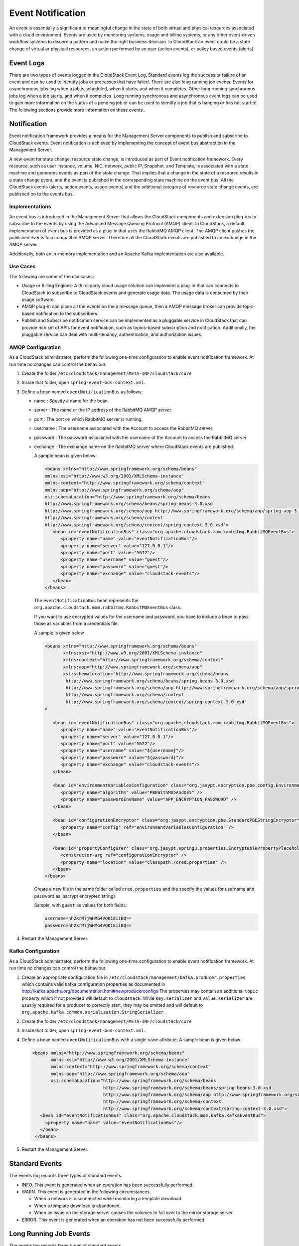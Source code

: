 .. Licensed to the Apache Software Foundation (ASF) under one
   or more contributor license agreements.  See the NOTICE file
   distributed with this work for additional information#
   regarding copyright ownership.  The ASF licenses this file
   to you under the Apache License, Version 2.0 (the
   "License"); you may not use this file except in compliance
   with the License.  You may obtain a copy of the License at
   http://www.apache.org/licenses/LICENSE-2.0
   Unless required by applicable law or agreed to in writing,
   software distributed under the License is distributed on an
   "AS IS" BASIS, WITHOUT WARRANTIES OR CONDITIONS OF ANY
   KIND, either express or implied.  See the License for the
   specific language governing permissions and limitations
   under the License.
   

Event Notification
==================

An event is essentially a significant or meaningful change in the state
of both virtual and physical resources associated with a cloud
environment. Events are used by monitoring systems, usage and billing
systems, or any other event-driven workflow systems to discern a pattern
and make the right business decision. In CloudStack an event could be a
state change of virtual or physical resources, an action performed by an
user (action events), or policy based events (alerts).


Event Logs
----------

There are two types of events logged in the CloudStack Event Log.
Standard events log the success or failure of an event and can be used
to identify jobs or processes that have failed. There are also long
running job events. Events for asynchronous jobs log when a job is
scheduled, when it starts, and when it completes. Other long running
synchronous jobs log when a job starts, and when it completes. Long
running synchronous and asynchronous event logs can be used to gain more
information on the status of a pending job or can be used to identify a
job that is hanging or has not started. The following sections provide
more information on these events..


Notification
------------

Event notification framework provides a means for the Management Server
components to publish and subscribe to CloudStack events. Event
notification is achieved by implementing the concept of event bus
abstraction in the Management Server.

A new event for state change, resource state change, is introduced as
part of Event notification framework. Every resource, such as user instance,
volume, NIC, network, public IP, Snapshot, and Template, is associated
with a state machine and generates events as part of the state change.
That implies that a change in the state of a resource results in a state
change event, and the event is published in the corresponding state
machine on the event bus. All the CloudStack events (alerts, action
events, usage events) and the additional category of resource state
change events, are published on to the events bus.

Implementations
~~~~~~~~~~~~~~~
An event bus is introduced in the
Management Server that allows the CloudStack components and extension
plug-ins to subscribe to the events by using the Advanced Message
Queuing Protocol (AMQP) client. In CloudStack, a default implementation
of event bus is provided as a plug-in that uses the RabbitMQ AMQP
client. The AMQP client pushes the published events to a compatible AMQP
server. Therefore all the CloudStack events are published to an exchange
in the AMQP server.

Additionally, both an in-memory implementation and an Apache Kafka
implementation are also available.

Use Cases
~~~~~~~~~

The following are some of the use cases:

-  Usage or Billing Engines: A third-party cloud usage solution can
   implement a plug-in that can connects to CloudStack to subscribe to
   CloudStack events and generate usage data. The usage data is consumed
   by their usage software.

-  AMQP plug-in can place all the events on the a message queue, then a
   AMQP message broker can provide topic-based notification to the
   subscribers.

-  Publish and Subscribe notification service can be implemented as a
   pluggable service in CloudStack that can provide rich set of APIs for
   event notification, such as topics-based subscription and
   notification. Additionally, the pluggable service can deal with
   multi-tenancy, authentication, and authorization issues.


AMQP Configuration
~~~~~~~~~~~~~~~~~~~

As a CloudStack administrator, perform the following one-time
configuration to enable event notification framework. At run time no
changes can control the behaviour.

#. Create the folder ``/etc/cloudstack/management/META-INF/cloudstack/core``

#. Inside that folder, open ``spring-event-bus-context.xml``.

#. Define a bean named ``eventNotificationBus`` as follows:

   -  name : Specify a name for the bean.

   -  server : The name or the IP address of the RabbitMQ AMQP server.

   -  port : The port on which RabbitMQ server is running.

   -  username : The username associated with the Account to access the
      RabbitMQ server.

   -  password : The password associated with the username of the
      Account to access the RabbitMQ server.

   -  exchange : The exchange name on the RabbitMQ server where
      CloudStack events are published.

      A sample bean is given below:

      .. code:: bash

         <beans xmlns="http://www.springframework.org/schema/beans"
         xmlns:xsi="http://www.w3.org/2001/XMLSchema-instance"
         xmlns:context="http://www.springframework.org/schema/context"
         xmlns:aop="http://www.springframework.org/schema/aop"
         xsi:schemaLocation="http://www.springframework.org/schema/beans
         http://www.springframework.org/schema/beans/spring-beans-3.0.xsd
         http://www.springframework.org/schema/aop http://www.springframework.org/schema/aop/spring-aop-3.0.xsd
         http://www.springframework.org/schema/context
         http://www.springframework.org/schema/context/spring-context-3.0.xsd">
            <bean id="eventNotificationBus" class="org.apache.cloudstack.mom.rabbitmq.RabbitMQEventBus">
               <property name="name" value="eventNotificationBus"/>
               <property name="server" value="127.0.0.1"/>
               <property name="port" value="5672"/>
               <property name="username" value="guest"/>
               <property name="password" value="guest"/>
               <property name="exchange" value="cloudstack-events"/>
            </bean>
         </beans>

      The ``eventNotificationBus`` bean represents the
      ``org.apache.cloudstack.mom.rabbitmq.RabbitMQEventBus`` class.
      
      If you want to use encrypted values for the username and password, you have to include a bean to pass those
      as variables from a credentials file.

      A sample is given below

      .. code:: bash

         <beans xmlns="http://www.springframework.org/schema/beans"
                xmlns:xsi="http://www.w3.org/2001/XMLSchema-instance"
                xmlns:context="http://www.springframework.org/schema/context"
                xmlns:aop="http://www.springframework.org/schema/aop"
                xsi:schemaLocation="http://www.springframework.org/schema/beans
                 http://www.springframework.org/schema/beans/spring-beans-3.0.xsd
                 http://www.springframework.org/schema/aop http://www.springframework.org/schema/aop/spring-aop-3.0.xsd
                 http://www.springframework.org/schema/context
                 http://www.springframework.org/schema/context/spring-context-3.0.xsd"
         >

            <bean id="eventNotificationBus" class="org.apache.cloudstack.mom.rabbitmq.RabbitMQEventBus">
               <property name="name" value="eventNotificationBus"/>
               <property name="server" value="127.0.0.1"/>
               <property name="port" value="5672"/>
               <property name="username" value="${username}"/>
               <property name="password" value="${password}"/>
               <property name="exchange" value="cloudstack-events"/>
            </bean>

            <bean id="environmentVariablesConfiguration" class="org.jasypt.encryption.pbe.config.EnvironmentStringPBEConfig">
               <property name="algorithm" value="PBEWithMD5AndDES" />
               <property name="passwordEnvName" value="APP_ENCRYPTION_PASSWORD" />
            </bean>

            <bean id="configurationEncryptor" class="org.jasypt.encryption.pbe.StandardPBEStringEncryptor">
               <property name="config" ref="environmentVariablesConfiguration" />
            </bean>

            <bean id="propertyConfigurer" class="org.jasypt.spring3.properties.EncryptablePropertyPlaceholderConfigurer">
               <constructor-arg ref="configurationEncryptor" />
               <property name="location" value="classpath:/cred.properties" />
            </bean>
         </beans>


      Create a new file in the same folder called ``cred.properties`` and the specify the values for username and password as jascrypt encrypted strings

      Sample, with ``guest`` as values for both fields:

      .. code:: bash

         username=nh2XrM7jWHMG4VQK18iiBQ==
         password=nh2XrM7jWHMG4VQK18iiBQ==


#. Restart the Management Server.

Kafka Configuration
~~~~~~~~~~~~~~~~~~~

As a CloudStack administrator, perform the following one-time
configuration to enable event notification framework. At run time no
changes can control the behaviour.

#. Create an appropriate configuration file in ``/etc/cloudstack/management/kafka.producer.properties``
   which contains valid kafka configuration properties as documented in http://kafka.apache.org/documentation.html#newproducerconfigs
   The properties may contain an additional ``topic`` property which if not provided will default to ``cloudstack``.
   While ``key.serializer`` and ``value.serializer`` are usually required for a producer to correctly start, they may be omitted and
   will default to ``org.apache.kafka.common.serialization.StringSerializer``.

#. Create the folder ``/etc/cloudstack/management/META-INF/cloudstack/core``

#. Inside that folder, open ``spring-event-bus-context.xml``.

#. Define a bean named ``eventNotificationBus`` with a single ``name`` attribute, A sample bean is given below:

   .. code:: xml

       <beans xmlns="http://www.springframework.org/schema/beans"
              xmlns:xsi="http://www.w3.org/2001/XMLSchema-instance"
              xmlns:context="http://www.springframework.org/schema/context"
              xmlns:aop="http://www.springframework.org/schema/aop"
              xsi:schemaLocation="http://www.springframework.org/schema/beans
                                  http://www.springframework.org/schema/beans/spring-beans-3.0.xsd
                                  http://www.springframework.org/schema/aop http://www.springframework.org/schema/aop/spring-aop-3.0.xsd
                                  http://www.springframework.org/schema/context
                                  http://www.springframework.org/schema/context/spring-context-3.0.xsd">
          <bean id="eventNotificationBus" class="org.apache.cloudstack.mom.kafka.KafkaEventBus">
            <property name="name" value="eventNotificationBus"/>
          </bean>
        </beans>

#. Restart the Management Server.


Standard Events
---------------

The events log records three types of standard events.

-  INFO. This event is generated when an operation has been successfully
   performed.

-  WARN. This event is generated in the following circumstances.

   -  When a network is disconnected while monitoring a template
      download.

   -  When a template download is abandoned.

   -  When an issue on the storage server causes the volumes to fail
      over to the mirror storage server.

-  ERROR. This event is generated when an operation has not been
   successfully performed


Long Running Job Events
-----------------------

The events log records three types of standard events.

-  INFO. This event is generated when an operation has been successfully
   performed.

-  WARN. This event is generated in the following circumstances.

   -  When a network is disconnected while monitoring a template
      download.

   -  When a template download is abandoned.

   -  When an issue on the storage server causes the volumes to fail
      over to the mirror storage server.

-  ERROR. This event is generated when an operation has not been
   successfully performed


Event Log Queries
-----------------

Database logs can be queried from the user interface. The list of events
captured by the system includes:

-  Instance creation, deletion, and on-going management
   operations

-  Virtual router creation, deletion, and on-going management operations

-  Template creation and deletion

-  Network/load balancer rules creation and deletion

-  Storage volume creation and deletion

-  User login and logout


Deleting and Archiving Events and Alerts
----------------------------------------

CloudStack provides you the ability to delete or archive the existing
alerts and events that you no longer want to implement. You can
regularly delete or archive any alerts or events that you cannot, or do
not want to resolve from the database.

You can delete or archive individual alerts or events either directly by
using the Quickview or by using the Details page. If you want to delete
multiple alerts or events at the same time, you can use the respective
context menu. You can delete alerts or events by category for a time
period. For example, you can select categories such as **USER.LOGOUT**,
**VM.DESTROY**, **VM.AG.UPDATE**, **CONFIGURATION.VALUE.EDI**, and so
on. You can also view the number of events or alerts archived or
deleted.

In order to support the delete or archive alerts, the following global
parameters have been added:

-  **alert.purge.delay**: The alerts older than specified number of days
   are purged. Set the value to 0 to never purge alerts automatically.

-  **alert.purge.interval**: The interval in seconds to wait before
   running the alert purge thread. The default is 86400 seconds (one
   day).

.. note:: 
   Archived alerts or events cannot be viewed in the UI or by using the
   API. They are maintained in the database for auditing or compliance
   purposes.


Permissions
~~~~~~~~~~~

Consider the following:

-  The root admin can delete or archive one or multiple alerts or
   events.

-  The domain admin or end user can delete or archive one or multiple
   events.


Procedure
~~~~~~~~~

#. Log in as administrator to the CloudStack UI.

#. In the left navigation, click Events.

#. Perform either of the following:

   -  To archive events, click Archive Events, and specify event type
      and date.

   -  To archive events, click Delete Events, and specify event type and
      date.

#. Click OK.
